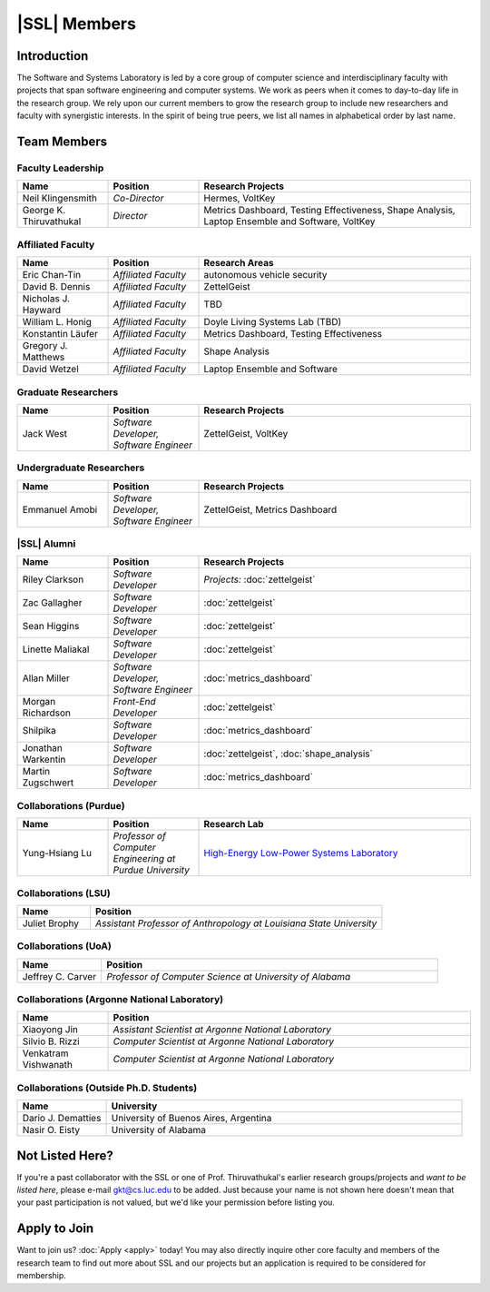 |SSL| Members
=============

Introduction
------------
The Software and Systems Laboratory is led by a core group of computer science and interdisciplinary faculty with projects that span software engineering and computer systems. We work as peers when it comes to day-to-day life in the research group. We rely upon our current members to grow the research group to include new researchers and faculty with synergistic interests. In the spirit of being true peers, we list all names in alphabetical order by last name.


Team Members
------------

Faculty Leadership
^^^^^^^^^^^^^^^^^^
.. list-table::
   :widths: 10 10 30
   :header-rows: 1

   * - Name
     - Position
     - Research Projects

   * - Neil Klingensmith
     - *Co-Director*
     - Hermes, VoltKey

   * - George K. Thiruvathukal
     - *Director*
     - Metrics Dashboard, Testing Effectiveness, Shape Analysis, Laptop Ensemble and Software, VoltKey

Affiliated Faculty
^^^^^^^^^^^^^^^^^^
.. list-table::
   :widths: 10 10 30
   :header-rows: 1

   * - Name
     - Position
     - Research Areas

   * - Eric Chan-Tin
     - *Affiliated Faculty*
     - autonomous vehicle security

   * - David B. Dennis
     - *Affiliated Faculty*
     - ZettelGeist

   * - Nicholas J. Hayward
     - *Affiliated Faculty*
     - TBD

   * - William L. Honig
     - *Affiliated Faculty*
     - Doyle Living Systems Lab (TBD)

   * - Konstantin Läufer
     - *Affiliated Faculty*
     - Metrics Dashboard, Testing Effectiveness

   * - Gregory J. Matthews
     - *Affiliated Faculty*
     - Shape Analysis

   * - David Wetzel
     - *Affiliated Faculty*
     - Laptop Ensemble and Software

Graduate Researchers
^^^^^^^^^^^^^^^^^^^^
.. list-table::
   :widths: 10 10 30
   :header-rows: 1

   * - Name
     - Position
     - Research Projects

   * - Jack West
     - *Software Developer, Software Engineer*
     - ZettelGeist, VoltKey

Undergraduate Researchers
^^^^^^^^^^^^^^^^^^^^^^^^^
.. list-table::
   :widths: 10 10 30
   :header-rows: 1

   * - Name
     - Position
     - Research Projects

   * - Emmanuel Amobi
     - *Software Developer, Software Engineer*
     - ZettelGeist, Metrics Dashboard

|SSL| Alumni
^^^^^^^^^^^^
.. list-table::
   :widths: 10 10 30
   :header-rows: 1

   * - Name
     - Position
     - Research Projects

   * - Riley Clarkson
     - *Software Developer*
     - *Projects:* :doc:`zettelgeist`

   * - Zac Gallagher
     - *Software Developer*
     - :doc:`zettelgeist`

   * - Sean Higgins
     - *Software Developer*
     - :doc:`zettelgeist`

   * - Linette Maliakal
     - *Software Developer*
     - :doc:`zettelgeist`

   * - Allan Miller
     - *Software Developer, Software Engineer*
     - :doc:`metrics_dashboard`

   * - Morgan Richardson
     - *Front-End Developer*
     - :doc:`zettelgeist`

   * - Shilpika
     - *Software Developer*
     - :doc:`metrics_dashboard`

   * - Jonathan Warkentin
     - *Software Developer*
     - :doc:`zettelgeist`, :doc:`shape_analysis`

   * - Martin Zugschwert
     - *Software Developer*
     - :doc:`metrics_dashboard`

Collaborations (Purdue)
^^^^^^^^^^^^^^^^^^^^^^^
.. list-table::
   :widths: 10 10 30
   :header-rows: 1

   * - Name
     - Position
     - Research Lab

   * - Yung-Hsiang Lu
     - *Professor of Computer Engineering at Purdue University*
     - `High-Energy Low-Power Systems Laboratory <https://purduehelps.org>`_

Collaborations (LSU)
^^^^^^^^^^^^^^^^^^^^
.. list-table::
   :widths: 10 40
   :header-rows: 1

   * - Name
     - Position

   * - Juliet Brophy
     - *Assistant Professor of Anthropology at Louisiana State University*

Collaborations (UoA)
^^^^^^^^^^^^^^^^^^^^
.. list-table::
   :widths: 10 40
   :header-rows: 1

   * - Name
     - Position

   * - Jeffrey C. Carver
     - *Professor of Computer Science at University of Alabama*

Collaborations (Argonne National Laboratory)
^^^^^^^^^^^^^^^^^^^^^^^^^^^^^^^^^^^^^^^^^^^^

.. list-table::
   :widths: 10 40
   :header-rows: 1

   * - Name
     - Position

   * - Xiaoyong Jin
     - *Assistant Scientist at Argonne National Laboratory*

   * - Silvio B. Rizzi
     - *Computer Scientist at Argonne National Laboratory*

   * - Venkatram Vishwanath
     - *Computer Scientist at Argonne National Laboratory*

Collaborations (Outside Ph.D. Students)
^^^^^^^^^^^^^^^^^^^^^^^^^^^^^^^^^^^^^^^

.. list-table::
   :widths: 10 40
   :header-rows: 1

   * - Name
     - University

   * - Dario J. Dematties
     - University of Buenos Aires, Argentina

   * - Nasir O. Eisty
     - University of Alabama

Not Listed Here?
-----------------
If you're a past collaborator with the SSL or one of Prof. Thiruvathukal's earlier research groups/projects and *want to be listed here*, please e-mail gkt@cs.luc.edu to be added. Just because your name is not shown here doesn't mean that your past participation is not valued, but we'd like your permission before listing you.

Apply to Join
-------------
Want to join us? :doc:`Apply <apply>` today! You may also directly inquire other core faculty and members of the research team to find out more about SSL and our projects but an application is required to be considered for membership.
